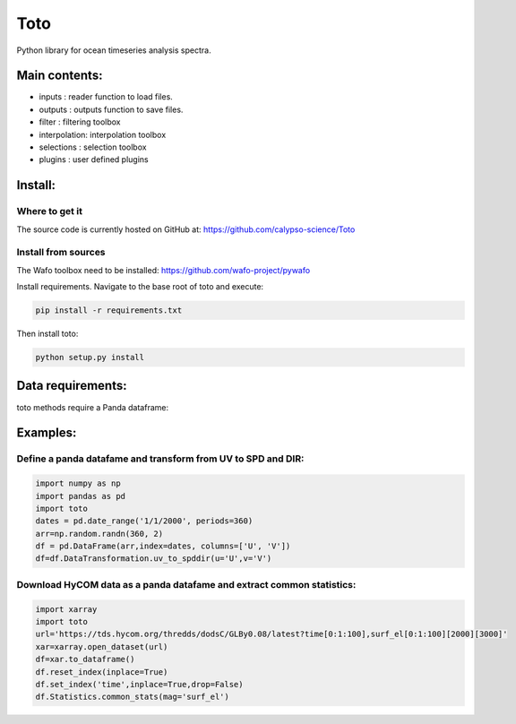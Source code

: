 Toto
===========
Python library for ocean timeseries analysis spectra.


Main contents:
--------------
- inputs       : reader function to load files.
- outputs      : outputs function to save files.
- filter       : filtering toolbox
- interpolation: interpolation toolbox
- selections   : selection toolbox
- plugins      : user defined plugins

Install:
--------
Where to get it
~~~~~~~~~~~~~~~
The source code is currently hosted on GitHub at: https://github.com/calypso-science/Toto

Install from sources
~~~~~~~~~~~~~~~~~~~~
The Wafo toolbox need to be installed:
https://github.com/wafo-project/pywafo

Install requirements. Navigate to the base root of toto and execute:

.. code:: bash

   pip install -r requirements.txt


Then install toto:

.. code:: bash

   python setup.py install


Data requirements:
------------------
toto methods require a Panda dataframe:


Examples:
---------

Define a panda datafame and transform from UV to SPD and DIR:
~~~~~~~~~~~~~~~~~~~~~~~~~~~~~~~~~~~~~~~~~~~~~~~~~~~~~~~~~~~~~~~~

.. code:: python

	import numpy as np
	import pandas as pd
	import toto
	dates = pd.date_range('1/1/2000', periods=360)
	arr=np.random.randn(360, 2)
	df = pd.DataFrame(arr,index=dates, columns=['U', 'V'])
	df=df.DataTransformation.uv_to_spddir(u='U',v='V')


Download HyCOM data as a panda datafame and extract common statistics:
~~~~~~~~~~~~~~~~~~~~~~~~~~~~~~~~~~~~~~~~~~~~~~~~~~~~~~~~~~~~~~~~

.. code:: python

	import xarray
	import toto
	url='https://tds.hycom.org/thredds/dodsC/GLBy0.08/latest?time[0:1:100],surf_el[0:1:100][2000][3000]'
	xar=xarray.open_dataset(url)
	df=xar.to_dataframe()
	df.reset_index(inplace=True)
	df.set_index('time',inplace=True,drop=False)
	df.Statistics.common_stats(mag='surf_el')